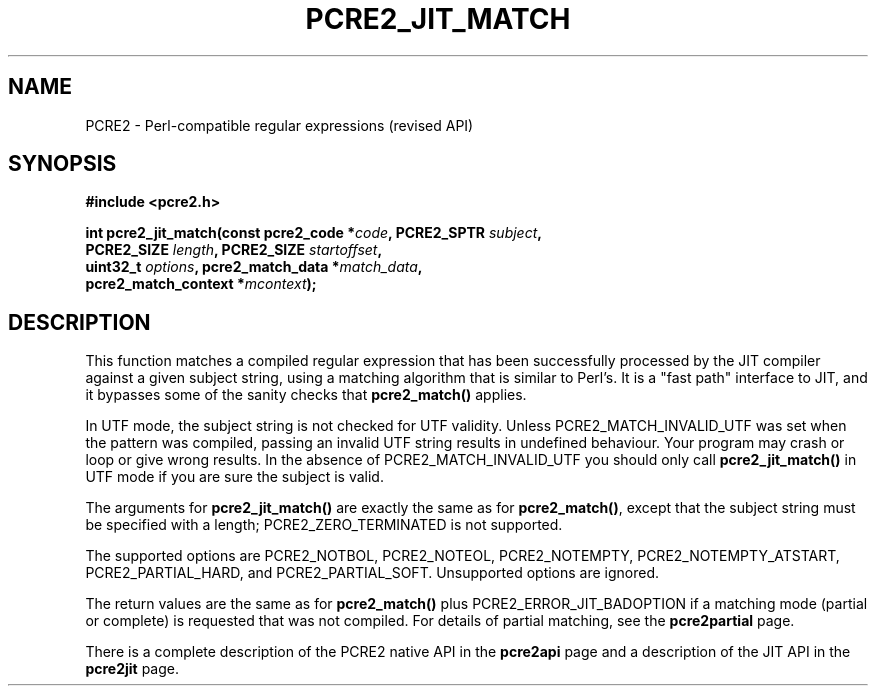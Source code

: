 .TH PCRE2_JIT_MATCH 3 "20 January 2023" "PCRE2 10.45"
.SH NAME
PCRE2 - Perl-compatible regular expressions (revised API)
.SH SYNOPSIS
.rs
.sp
.B #include <pcre2.h>
.PP
.nf
.B int pcre2_jit_match(const pcre2_code *\fIcode\fP, PCRE2_SPTR \fIsubject\fP,
.B "  PCRE2_SIZE \fIlength\fP, PCRE2_SIZE \fIstartoffset\fP,"
.B "  uint32_t \fIoptions\fP, pcre2_match_data *\fImatch_data\fP,"
.B "  pcre2_match_context *\fImcontext\fP);"
.fi
.
.SH DESCRIPTION
.rs
.sp
This function matches a compiled regular expression that has been successfully
processed by the JIT compiler against a given subject string, using a matching
algorithm that is similar to Perl's. It is a "fast path" interface to JIT, and
it bypasses some of the sanity checks that \fBpcre2_match()\fP applies.
.P
In UTF mode, the subject string is not checked for UTF validity. Unless
PCRE2_MATCH_INVALID_UTF was set when the pattern was compiled, passing an
invalid UTF string results in undefined behaviour. Your program may crash or
loop or give wrong results. In the absence of PCRE2_MATCH_INVALID_UTF you
should only call \fBpcre2_jit_match()\fP in UTF mode if you are sure the
subject is valid.
.P
The arguments for \fBpcre2_jit_match()\fP are exactly the same as for
.\" HREF
\fBpcre2_match()\fP,
.\"
except that the subject string must be specified with a length;
PCRE2_ZERO_TERMINATED is not supported.
.P
The supported options are PCRE2_NOTBOL, PCRE2_NOTEOL, PCRE2_NOTEMPTY,
PCRE2_NOTEMPTY_ATSTART, PCRE2_PARTIAL_HARD, and PCRE2_PARTIAL_SOFT. Unsupported
options are ignored.
.P
The return values are the same as for \fBpcre2_match()\fP plus
PCRE2_ERROR_JIT_BADOPTION if a matching mode (partial or complete) is requested
that was not compiled. For details of partial matching, see the
.\" HREF
\fBpcre2partial\fP
.\"
page.
.P
There is a complete description of the PCRE2 native API in the
.\" HREF
\fBpcre2api\fP
.\"
page and a description of the JIT API in the
.\" HREF
\fBpcre2jit\fP
.\"
page.

